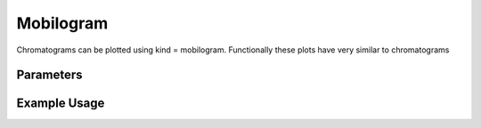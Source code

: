 Mobilogram
==========

Chromatograms can be plotted using kind = mobilogram. Functionally these plots have very similar to chromatograms

Parameters
----------

.. csv-table:: 
   :file: mobilogramPlot.tsv
   :header-rows: 1
   :delim: tab

Example Usage
-------------


.. minigallery::

   gallery_scripts/ms_bokeh/plot_mobilogram_ms_bokeh.py
   gallery_scripts/ms_matplotlib/plot_mobilogram_ms_matplotlib.py
   gallery_scripts/ms_plotly/plot_mobilogram_ms_plotly.py

